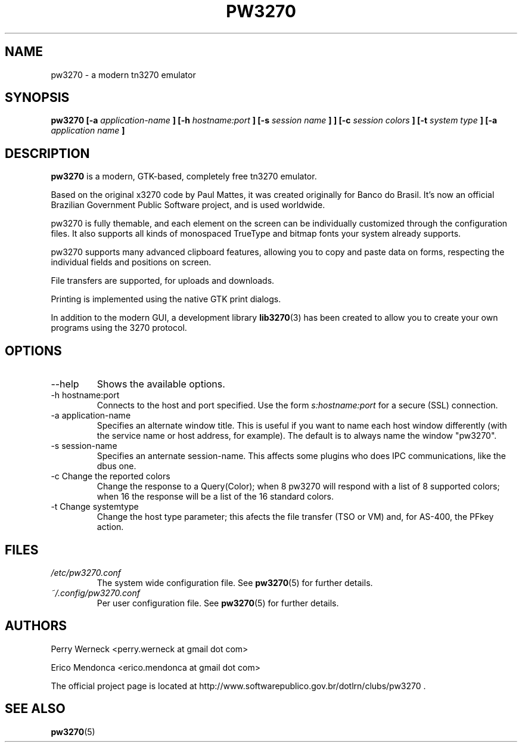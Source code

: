 .\" Process this file with
.\" groff -man -Tascii foo.1
.\"
.TH PW3270 1 "JUNE 2012" pw3270 "User Manual"
.SH NAME
pw3270 \- a modern tn3270 emulator
.SH SYNOPSIS
.B pw3270 [-a
.I application-name
.B ] [-h
.I hostname:port
.B ] [-s
.I session name
.B ]
.B ] [-c
.I session colors
.B ] [-t
.I system type
.B ] [-a
.I application name
.B ]
.SH DESCRIPTION
.B pw3270
is a modern, GTK-based, completely free tn3270 emulator.

Based on the original x3270 code by Paul Mattes, it was created originally for Banco do Brasil. It's now an official Brazilian Government Public Software project, and is used worldwide.

pw3270 is fully themable, and each element on the screen can be individually customized through the configuration files. It also supports all kinds of monospaced TrueType and bitmap fonts your system already supports.

pw3270 supports many advanced clipboard features, allowing you to copy and paste data on forms, respecting the individual fields and positions on screen.

File transfers are supported, for uploads and downloads.

Printing is implemented using the native GTK print dialogs.


In addition to the modern GUI, a development library
.BR lib3270 (3)
has been created to allow you to create your own programs using the 3270 protocol.

.SH OPTIONS
.IP "--help"
Shows the available options.
.IP "-h hostname:port"
Connects to the host and port specified. Use the form
.I "s:hostname:port"
for a secure (SSL) connection.
.IP "-a application-name"
Specifies an alternate window title. This is useful if you want to name each host window differently (with the service name or host address, for example). The default is to always name the window "pw3270".
.IP "-s session-name"
Specifies an anternate session-name. This affects some plugins who does IPC communications, like the dbus one.
.IP "-c Change the reported colors"
Change the response to a Query(Color); when 8 pw3270 will respond with a list of 8 supported colors; when 16 the response will be a list of the 16 standard colors.
.IP "-t Change systemtype"
Change the host type parameter; this afects the file transfer (TSO or VM) and, for AS-400, the PFkey action.
.SH FILES
.I /etc/pw3270.conf
.RS
The system wide configuration file. See
.BR pw3270 (5)
for further details.
.RE
.I ~/.config/pw3270.conf
.RS
Per user configuration file. See
.BR pw3270 (5)
for further details.
.SH AUTHORS
Perry Werneck <perry.werneck at gmail dot com>

Erico Mendonca <erico.mendonca at gmail dot com>

The official project page is located at http://www.softwarepublico.gov.br/dotlrn/clubs/pw3270 .

.SH "SEE ALSO"
.BR pw3270 (5)

